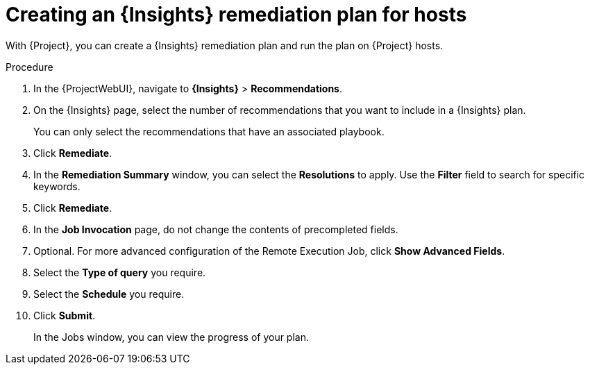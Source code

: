 :_mod-docs-content-type: PROCEDURE

[id="creating-an-insights-remediation-plan-for-hosts"]
= Creating an {Insights} remediation plan for hosts

[role="_abstract"]
With {Project}, you can create a {Insights} remediation plan and run the plan on {Project} hosts.

.Procedure
. In the {ProjectWebUI}, navigate to *{Insights}* > *Recommendations*.
. On the {Insights} page, select the number of recommendations that you want to include in a {Insights} plan.
+
You can only select the recommendations that have an associated playbook.
. Click *Remediate*.
. In the *Remediation Summary* window, you can select the *Resolutions* to apply.
Use the *Filter* field to search for specific keywords.
. Click *Remediate*.
. In the *Job Invocation* page, do not change the contents of precompleted fields.
. Optional. For more advanced configuration of the Remote Execution Job, click *Show Advanced Fields*.
. Select the *Type of query* you require.
. Select the *Schedule* you require.
. Click *Submit*.
+
In the Jobs window, you can view the progress of your plan.
